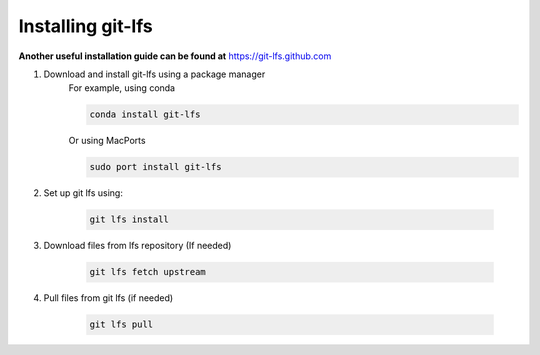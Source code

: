 .. _git_lfs_instructions:

******************
Installing git-lfs
******************

**Another useful installation guide can be found at** `<https://git-lfs.github.com>`_

1. Download and install git-lfs using a package manager
    For example, using conda

    .. code-block:: bash

        conda install git-lfs
    Or using MacPorts

    .. code-block:: bash

        sudo port install git-lfs

2. Set up git lfs using:

    .. code-block:: bash

        git lfs install


3. Download files from lfs repository (If needed)

     .. code-block:: bash

        git lfs fetch upstream

4. Pull files from git lfs (if needed)

     .. code-block:: bash

        git lfs pull


